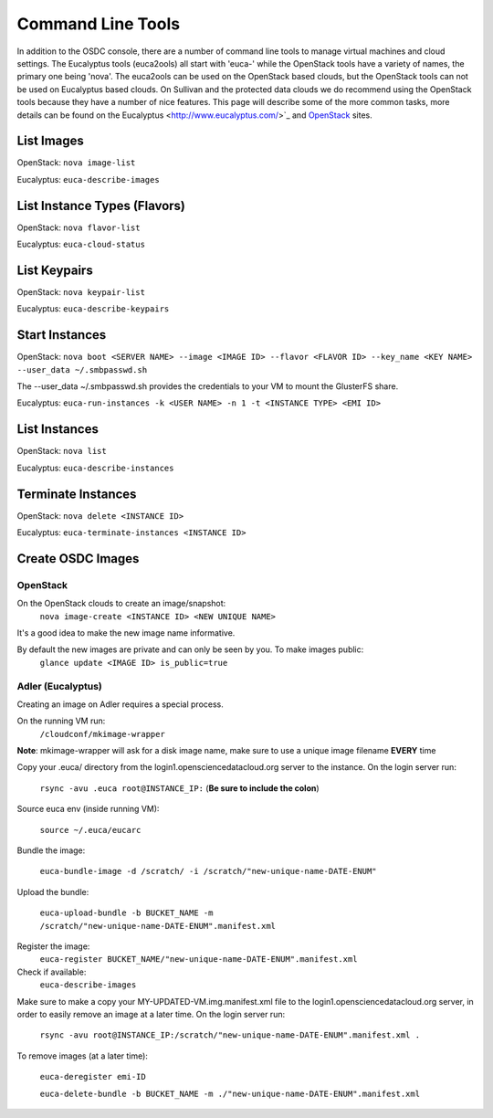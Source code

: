 Command Line Tools
=====================

In addition to the OSDC console, there are a number of command line tools to manage virtual machines and cloud settings. The Eucalyptus tools (euca2ools) all start with 'euca-' while the OpenStack tools have a variety of names, the primary one being 'nova'. The euca2ools can be used on the OpenStack based clouds, but the OpenStack tools can not be used on Eucalyptus based clouds. On Sullivan and the protected data clouds we do recommend using the OpenStack tools because they have a number of nice features. This page will describe some of the more common tasks, more details can be found on the Eucalyptus <http://www.eucalyptus.com/>`_ and `OpenStack <http://www.openstack.org/>`_ sites.

List Images
--------------
OpenStack: ``nova image-list``

Eucalyptus: ``euca-describe-images``


List Instance Types (Flavors)
------------------------------
OpenStack: ``nova flavor-list``

Eucalyptus: ``euca-cloud-status``

List Keypairs
--------------

OpenStack: ``nova keypair-list``

Eucalyptus: ``euca-describe-keypairs``

Start Instances
-------------------
OpenStack: ``nova boot <SERVER NAME> --image <IMAGE ID> --flavor <FLAVOR ID> --key_name <KEY NAME> --user_data ~/.smbpasswd.sh``

The --user_data ~/.smbpasswd.sh provides the credentials to your VM to mount the GlusterFS share.

Eucalyptus: ``euca-run-instances -k <USER NAME> -n 1 -t <INSTANCE TYPE> <EMI ID>``

List Instances
------------------
OpenStack: ``nova list``

Eucalyptus: ``euca-describe-instances``

Terminate Instances
----------------------
OpenStack: ``nova delete <INSTANCE ID>``

Eucalyptus: ``euca-terminate-instances <INSTANCE ID>``

Create OSDC Images
--------------------
OpenStack
~~~~~~~~~
On the OpenStack clouds to create an image/snapshot:
  ``nova image-create <INSTANCE ID> <NEW UNIQUE NAME>``

It's a good idea to make the new image name informative.

By default the new images are private and can only be seen by you. To make images public:
  ``glance update <IMAGE ID> is_public=true``

Adler (Eucalyptus)
~~~~~~~~~~~~~~~~~~
Creating an image on Adler requires a special process.

On the running VM run:
  ``/cloudconf/mkimage-wrapper``

**Note**: mkimage-wrapper will ask for a disk image name, make sure to use a unique image filename **EVERY** time

Copy your .euca/ directory from the login1.opensciencedatacloud.org server to the instance. On the login server run:

  ``rsync -avu .euca root@INSTANCE_IP:`` (**Be sure to include the colon**)
  
Source euca env (inside running VM):

  ``source ~/.euca/eucarc``
  
Bundle the image:

  ``euca-bundle-image -d /scratch/ -i /scratch/"new-unique-name-DATE-ENUM"``

Upload the bundle:

  ``euca-upload-bundle -b BUCKET_NAME -m /scratch/"new-unique-name-DATE-ENUM".manifest.xml``
  
Register the image:
  ``euca-register BUCKET_NAME/"new-unique-name-DATE-ENUM".manifest.xml``
  
Check if available:
  ``euca-describe-images``

Make sure to make a copy your MY-UPDATED-VM.img.manifest.xml file to the login1.opensciencedatacloud.org server, in order to easily remove an image at a later time. On the login server run:

  ``rsync -avu root@INSTANCE_IP:/scratch/"new-unique-name-DATE-ENUM".manifest.xml .``
  
To remove images (at a later time):

  ``euca-deregister emi-ID``
  
  ``euca-delete-bundle -b BUCKET_NAME -m ./"new-unique-name-DATE-ENUM".manifest.xml``




